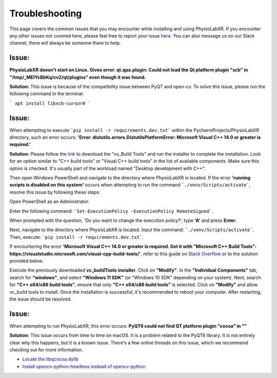 .. _troubleshooting:

################
Troubleshooting
################

This page covers the common issues that you may encounter while installing and using PhysioLabXR.
If you encounter any other issues not covered here, please feel free to report your
issue `here <https://github.com/PhysioLabXR/PhysioLabXR/issues>`_. You can also message us on our Slack channel,
there will always be someone there to help.


Issue:
*******
**PhysioLabXR doesn't start on Linux. Gives error: qt.qpa.plugin: Could not load the Qt platform plugin "xcb" in "/tmp/_MEIYcBbKq/cv2/qt/plugins" even though it was found.**

**Solution:** This issue is because of the compatibility issue between PyQT and open-cv. To solve this issue, please run the following command in the terminal:

```
apt install libxcb-cursor0
```


Issue:
*******
When attempting to execute ```pip install -r requirements.dev.txt``` within the PycharmProjects/PhysioLabXR directory, such an error occurs:
**'Error: distutils.errors.DistutilsPlatformError: Microsoft Visual C++ 14.0 or greater is required.'**

**Solution:** Please follow the `link <https://visualstudio.microsoft.com/visual-cpp-build-tools/>`_ to download the "vs_Build Tools" and run the installer to complete the installation.
Look for an option similar to "C++ build tools" or "Visual C++ build tools" in the list of available components. Make sure this option is checked. It's usually part of the workload named "Desktop development with C++".

Then open Windows PowerShell and navigate to the directory where PhysioLabXR is located. If the error **'running scripts is disabled on this system'** occurs when attempting to run the command ```./venv/Scripts/activate```,  resolve this issue by following these steps:



Open PowerShell as an Administrator.

Enter the following command:
```Set-ExecutionPolicy -ExecutionPolicy RemoteSigned```.

When prompted with the question, 'Do you want to change the execution policy?', type **'A'** and press **Enter**.

Next, navigate to the directory where PhysioLabXR is located. Input the command: ```./venv/Scripts/activate```. Then, execute: ```pip install -r requirements.dev.txt```.

If encountering the error **'Microsoft Visual C++ 14.0 or greater is required. Get it with "Microsoft C++ Build Tools": https://visualstudio.microsoft.com/visual-cpp-build-tools/'**, refer to this guide on `Stack Overflow <https://stackoverflow.com/questions/64261546/how-to-solve-error-microsoft-visual-c-14-0-or-greater-is-required-when-inst_>`_ or to the solution provided below.

Execute the previously downloaded **vc_buildTools installer**. Click on **"Modify"**. In the **"Individual Components"** tab,
search for **"windows"**, and select **"Windows 11 SDK"** (or "Windows 10 SDK" depending on your system).
Next, search for **"C++ x64/x86 build tools"**, ensure that only **"C++ x64/x86 build tools"** is selected. Click on **"Modify"** and allow vc_build tools to install. Once the installation is successful, it's recommended to reboot your computer. After restarting, the issue should be resolved.


Issue:
*******
When attempting to run PhysioLabXR, this error occurs:
**PyQT6 could not find QT platform plugin "cocoa" in ""**

**Solution:** This issue occurs from time to time on macOS.
It is a problem related to the PyQT6 library. It is not entirely clear why this happens, but it is a known issue.
There's a few online threads on this issue, which we recommend checking out for more information.

- `Locate the libqcocoa.dylib <https://stackoverflow.com/questions/76898551/qt-qpa-plugin-could-not-find-the-qt-platform-plugin-cocoa-in>`_
- `Install opencv-python-headless instead of opencv-python <https://github.com/ageitgey/face_recognition/issues/1041>`_
